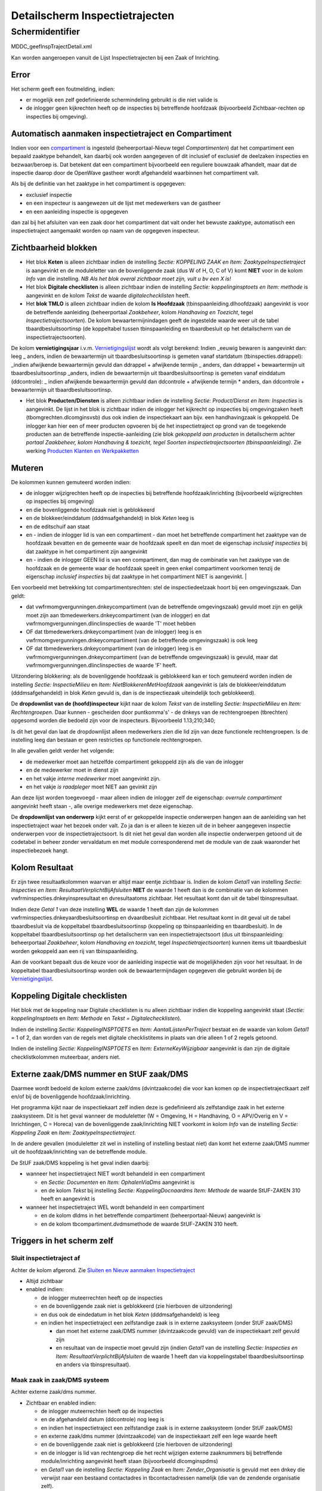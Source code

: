Detailscherm Inspectietrajecten
===============================

Schermidentifier
----------------

MDDC_geefInspTrajectDetail.xml

Kan worden aangeroepen vanuit de Lijst Inspectietrajecten bij een Zaak
of Inrichting.

Error
~~~~~

Het scherm geeft een foutmelding, indien:

-  er mogelijk een zelf gedefinieerde schermindeling gebruikt is die
   niet valide is
-  de inlogger geen kijkrechten heeft op de inspecties bij betreffende
   hoofdzaak (bijvoorbeeld Zichtbaar-rechten op inspecties bij
   omgeving).

Automatisch aanmaken inspectietraject en Compartiment
~~~~~~~~~~~~~~~~~~~~~~~~~~~~~~~~~~~~~~~~~~~~~~~~~~~~~

Indien voor een
`compartiment </docs/instellen_inrichten/compartimenten.md>`__ is
ingesteld (beheerportaal-Nieuw tegel *Compartimenten*) dat het
compartiment een bepaald zaaktype behandelt, kan daarbij ook worden
aangegeven of dit inclusief of exclusief de deelzaken inspecties en
bezwaar/beroep is. Dat betekent dat een compartiment bijvoorbeeld een
reguliere bouwzaak afhandelt, maar dat de inspectie daarop door de
OpenWave gastheer wordt afgehandeld waarbinnen het compartiment valt.

Als bij de definitie van het zaaktype in het compartiment is opgegeven:

-  exclusief inspectie
-  en een inspecteur is aangewezen uit de lijst met medewerkers van de
   gastheer
-  en een aanleiding inspectie is opgegeven

dan zal bij het afsluiten van een zaak door het compartiment dat valt
onder het bewuste zaaktype, automatisch een inspectietraject aangemaakt
worden op naam van de opgegeven inspecteur.

Zichtbaarheid blokken
~~~~~~~~~~~~~~~~~~~~~

-  Het blok **Keten** is alleen zichtbaar indien de instelling *Sectie:
   KOPPELING ZAAK en Item: ZaaktypeInspectietraject* is aangevinkt en de
   moduleletter van de bovenliggende zaak (dus W of H, O, C of V) komt
   **NIET** voor in de kolom *Info* van die instelling. *NB Als het blok
   overal zichtbaar moet zijn, vult u bv een X is!*
-  Het blok **Digitale checklisten** is alleen zichtbaar indien de
   instelling *Sectie: koppelinginsptoets en Item: methode* is
   aangevinkt en de kolom *Tekst* de waarde *digitalechecklisten* heeft.
-  Het **blok TMLO** is alleen zichtbaar indien de kolom **Is
   Hoofdzaak** (tbinspaanleiding.dlhoofdzaak) aangevinkt is voor de
   betreffende aanleiding (beheerportaal *Zaakbeheer*, kolom *Handhaving
   en Toezicht*, tegel *Inspectietrajectsoorten*). De kolom
   bewaartermijnindagen geeft de ingestelde waarde weer uit de tabel
   tbaardbesluitsoortinsp (de koppeltabel tussen tbinspaanleiding en
   tbaardbesluit op het detailscherm van de inspectietrajectsoorten).

De kolom **vernietigingsjaar** i.v.m.
`Vernietigingslijst </docs/probleemoplossing/programmablokken/vernietigingslijst.md>`__
wordt als volgt berekend: Indien \_eeuwig bewaren is aangevinkt dan:
leeg \_ anders, indien de bewaartermijn uit tbaardbesluitsoortinsp is
gemeten vanaf startdatum (tbinspecties.ddrappel): \_indien afwijkende
bewaartermijn gevuld dan ddrappel + afwijkende termijn \_ anders, dan
ddrappel + bewaartermijn uit tbaardbesluitsoortinsp \_anders, indien de
bewaartermijn uit tbaardbesluitsoortinsp is gemeten vanaf einddatum
(ddcontrole): \_ indien afwijkende bewaartermijn gevuld dan ddcontrole +
afwijkende termijn \* anders, dan ddcontrole + bewaartermijn uit
tbaardbesluitsoortinsp.

-  Het blok **Producten/Diensten** is alleen zichtbaar indien de
   instelling *Sectie: Product/Dienst en Item: Inspecties* is
   aangevinkt. De lijst in het blok is zichtbaar indien de inlogger het
   kijkrecht op inspecties bij omgevingzaken heeft
   (tbomgrechten.dlcomginsvsb) dus ook indien de inspectiekaart aan
   bijv. een handhavingzaak is gekoppeld. De inlogger kan hier een of
   meer producten opvoeren bij de het inspectietraject op grond van de
   toegekende producten aan de betreffende inspectie-aanleiding (zie
   blok *gekoppeld aan producten* in detailscherm achter *portaal
   Zaakbeheer, kolom Handhaving & toezicht, tegel Soorten
   inspectietrajectsoorten (tbinspaanleiding)*. Zie werking `Producten
   Klanten en
   Werkpakketten </docs/instellen_inrichten/producten_klanten_werkpakketten.md>`__

Muteren
~~~~~~~

De kolommen kunnen gemuteerd worden indien:

-  de inlogger wijzigrechten heeft op de inspecties bij betreffende
   hoofdzaak/inrichting (bijvoorbeeld wijzigrechten op inspecties bij
   omgeving)
-  en die bovenliggende hoofdzaak niet is geblokkeerd
-  en de blokkeer/einddatum (dddmsafgehandeld) in blok *Keten* leeg is
-  en de editschuif aan staat
-  en - indien de inlogger lid is van een compartiment - dan moet het
   betreffende compartiment het zaaktype van de hoofdzaak bevatten en de
   gemeente waar de hoofdzaak speelt en dan moet de eigenschap
   *inclusief inspecties* bij dat zaaktype in het compartiment zijn
   aangevinkt
-  en - indien de inlogger GEEN lid is van een compartiment, dan mag de
   combinatie van het zaaktype van de hoofdzaak en de gemeente waar de
   hoofdzaak speelt in geen enkel compartiment voorkomen tenzij de
   eigenschap *inclusief inspecties* bij dat zaaktype in het
   compartiment NIET is aangevinkt. \|

Een voorbeeld met betrekking tot compartimentsrechten: stel de
inspectiedeelzaak hoort bij een omgevingszaak. Dan geldt:

-  dat vwfrmomgvergunningen.dnkeycompartiment (van de betreffende
   omgevingszaak) gevuld moet zijn en gelijk moet zijn aan
   tbmedewerkers.dnkeycompartiment (van de inlogger) en dat
   vwfrmomgvergunningen.dlinclinspecties de waarde 'T' moet hebben
-  OF dat tbmedewerkers.dnkeycompartiment (van de inlogger) leeg is en
   vwfrmomgvergunningen.dnkeycompartiment (van de betreffende
   omgevingszaak) is ook leeg
-  OF dat tbmedewerkers.dnkeycompartiment (van de inlogger) leeg is en
   vwfrmomgvergunningen.dnkeycompartiment (van de betreffende
   omgevingszaak) is gevuld, maar dat
   vwfrmomgvergunningen.dlinclinspecties de waarde 'F' heeft.

Uitzondering blokkering: als de bovenliggende hoofdzaak is geblokkeerd
kan er toch gemuteerd worden indien de instelling *Sectie:
InspectieMilieu* en *Item: NietBlokkerenMetHoofdzaak* aangevinkt is (als
de blokkeer/einddatum (dddmsafgehandeld) in blok *Keten* gevuld is, dan
is de inspectiezaak uiteindelijk toch geblokkeerd).

De **dropdownlist van de (hoofd)inspecteur** kijkt naar de kolom *Tekst*
van de instelling *Sectie: InspectieMilieu* en *Item: Rechtengroepen*.
Daar kunnen - gescheiden door puntkomma's' - de dnkeys van de
rechtengroepen (tbrechten) opgesomd worden die bedoeld zijn voor de
inspecteurs. Bijvoorbeeld 1.13;210;340;

Is dit het geval dan laat de dropdownlijst alleen medewerkers zien die
lid zijn van deze functionele rechtengroepen. Is de instelling leeg dan
bestaan er geen restricties op functionele rechtengroepen.

In alle gevallen geldt verder het volgende:

-  de medewerker moet aan hetzelfde compartiment gekoppeld zijn als die
   van de inlogger
-  en de medewerker moet in dienst zijn
-  en het vakje *interne medewerker* moet aangevinkt zijn.
-  en het vakje *is raadpleger* moet NIET aan gevinkt zijn

Aan deze lijst worden toegevoegd - maar alleen indien de inlogger zelf
de eigenschap: *overrule compartiment* aangevinkt heeft staan -, alle
overige medewerkers met deze eigenschap.

De **dropdownlijst van onderwerp** kijkt eerst of er gekoppelde
inspectie onderwerpen hangen aan de aanleiding van het inspectietraject
waar het bezoek onder valt. Zo ja dan is er alleen te kiezen uit de in
beheer aangegeven inspectie onderwerpen voor de inspectietrajectsoort.
Is dit niet het geval dan worden alle inspectie onderwerpen getoond uit
de codetabel in beheer zonder vervaldatum en met module corresponderend
met de module van de zaak waaronder het inspectiebezoek hangt.

Kolom Resultaat
~~~~~~~~~~~~~~~

Er zijn twee resultaatkolommen waarvan er altijd maar eentje zichtbaar
is. Indien de kolom *Getal1* van instelling *Sectie: Inspecties en Item:
ResultaatVerplichtBijAfsluiten* **NIET** de waarde 1 heeft dan is de
combinatie van de kolommen vwfrminspecties.dnkeyinspresultaat en
dvresultaatoms zichtbaar. Het resultaat komt dan uit de tabel
tbinspresultaat.

Indien deze *Getal 1* van deze instelling **WEL** de waarde 1 heeft dan
zijn de kolommen vwfrminspecties.dnkeyaardbesluitsoortinsp en
dvaardbesluit zichtbaar. Het resultaat komt in dit geval uit de tabel
tbaardbesluit via de koppeltabel tbaardbesluitsoortinsp (koppeling op
tbinspaanleiding en tbaardbesluit). In de koppeltabel
tbaardbesluitsoortinsp op het detailscherm van een inspectietrajectsoort
(dus uit tbinspaanleiding: beheerportaal *Zaakbeheer*, kolom *Handhaving
en toezicht*, tegel *Inspectietrajectsoorten*) kunnen items uit
tbaardbesluit worden gekoppeld aan een rij van tbinspaanleiding.

Aan de voorkant bepaalt dus de keuze voor de aanleiding inspectie wat de
mogelijkheden zijn voor het resultaat. In de koppeltabel
tbaardbesluitsoortinsp worden ook de bewaartermijndagen opgegeven die
gebruikt worden bij de
`Vernietigingslijst </docs/probleemoplossing/programmablokken/vernietigingslijst.md>`__.

Koppeling Digitale checklisten
~~~~~~~~~~~~~~~~~~~~~~~~~~~~~~

Het blok met de koppeling naar Digitale checklisten is nu alleen
zichtbaar indien die koppeling aangevinkt staat (*Sectie:
koppelingInsptoets* en *Item: Methode* en *Tekst =
Digitalechecklisten*).

Indien de instelling *Sectie: KoppelingINSPTOETS* en *Item:
AantalLijstenPerTraject* bestaat en de waarde van kolom *Getal1* = 1 of
2, dan worden van de regels met digitale checklistitems in plaats van
drie alleen 1 of 2 regels getoond.

Indien de instelling *Sectie: KoppelingINSPTOETS* en *Item:
ExterneKeyWijzigbaar* aangevinkt is dan zijn de digitale
checklistkolommen muteerbaar, anders niet.

Externe zaak/DMS nummer en StUF zaak/DMS
~~~~~~~~~~~~~~~~~~~~~~~~~~~~~~~~~~~~~~~~

Daarmee wordt bedoeld de kolom externe zaak/dms (dvintzaakcode) die voor
kan komen op de inspectietrajectkaart zelf en/of bij de bovenliggende
hoofdzaak/inrichting.

Het programma kijkt naar de inspectiekaart zelf indien deze is
gedefinieerd als zelfstandige zaak in het externe zaaksysteem. Dit is
het geval wanneer de moduleletter (W = Omgeving, H = Handhaving, O =
APV/Overig en V = Inrichtingen, C = Horeca) van de bovenliggende
zaak/inrichting NIET voorkomt in kolom *Info* van de instelling *Sectie:
Koppeling Zaak* en *Item: ZaaktypeInspectietraject*.

In de andere gevallen (moduleletter zit wel in instelling of instelling
bestaat niet) dan komt het externe zaak/DMS nummer uit de
hoofdzaak/inrichting van de betreffende module.

De StUF zaak/DMS koppeling is het geval indien daarbij:

-  wanneer het inspectietraject NIET wordt behandeld in een compartiment

   -  en *Sectie: Documenten* en *Item: OphalenViaDms* aangevinkt is
   -  en de kolom *Tekst* bij instelling *Sectie: KoppelingDocnaardms
      Item: Methode* de waarde StUF-ZAKEN 310 heeft en aangevinkt is

-  wanneer het inspectietraject WEL wordt behandeld in een compartiment

   -  en de kolom dldms in het betreffende compartiment
      (beheerportaal-Nieuw) aangevinkt is
   -  en de kolom tbcompartiment.dvdmsmethode de waarde StUF-ZAKEN 310
      heeft.

Triggers in het scherm zelf
~~~~~~~~~~~~~~~~~~~~~~~~~~~

Sluit inspectietraject af
^^^^^^^^^^^^^^^^^^^^^^^^^

Achter de kolom afgerond. Zie `Sluiten en Nieuw aanmaken
Inspectietraject </docs/probleemoplossing/programmablokken/afsluiten_inspectietraject.md>`__

-  Altijd zichtbaar
-  enabled indien:

   -  de inlogger muteerrechten heeft op de inspecties
   -  en de bovenliggende zaak niet is geblokkeerd (zie hierboven de
      uitzondering)
   -  en dus ook de eindedatum in het blok *Keten* (dddmsafgehandeld) is
      leeg
   -  en indien het inspectietraject een zelfstandige zaak is in externe
      zaaksysteem (onder StUF zaak/DMS)

      -  dan moet het externe zaak/DMS nummer (dvintzaakcode gevuld) van
         de inspectiekaart zelf gevuld zijn
      -  en resultaat van de inspectie moet gevuld zijn (indien *Getal1*
         van de instelling *Sectie: Inspecties en Item:
         ResultaatVerplichtBijAfsluiten* de waarde 1 heeft dan via
         koppelingstabel tbaardbesluitsoortinsp en anders via
         tbinspresultaat).

Maak zaak in zaak/DMS systeem
^^^^^^^^^^^^^^^^^^^^^^^^^^^^^

Achter externe zaak/dms nummer.

-  Zichtbaar en enabled indien:

   -  de inlogger muteerrechten heeft op de inspecties
   -  en de afgehandeld datum (ddcontrole) nog leeg is
   -  en indien het inspectietraject een zelfstandige zaak is in externe
      zaaksysteem (onder StUF zaak/DMS)
   -  en externe zaak/dms nummer (dvintzaakcode) van de inspectiekaart
      zelf een lege waarde heeft
   -  en de bovenliggende zaak niet is geblokkeerd (zie hierboven de
      uitzondering)
   -  en de inlogger is lid van rechtengroep die het recht wijzigen
      externe zaaknummers bij betreffende module/inrichting aangevinkt
      heeft staan (bijvoorbeeld dlcomginspdms)
   -  en *Getal1* van de instelling *Sectie: Koppeling Zaak* en *Item:
      Zender_Organisatie* is gevuld met een dnkey die verwijst naar een
      bestaand contactadres in tbcontactadressen namelijk (die van de
      zendende organisatie zelf).

Sluit/heropen zaak in zaak/DMS systeem
^^^^^^^^^^^^^^^^^^^^^^^^^^^^^^^^^^^^^^

Achter einddatum/blokkeerdatum van zaak/DMS nummer in het blok *Keten*.

-  Zichtbaar en enabled indien:

   -  de inlogger muteerrechten heeft op de inspecties
   -  en externe zaak/dms nummer (dvintzaakcode) een **gevulde** waarde
      heeft
   -  en de bovenliggende zaak niet is geblokkeerd
   -  en - indien de inspectiezaak NIET onder een compartiment valt - de
      instelling *Sectie: Koppeling Zaak* en *Item: Methode* en *Tekst:
      StUF-ZAKEN 310* staat aangevinkt
   -  en - indien de inspectiezaak WEL onder een compartiment valt - dan
      moet de kolom *dmsmethode* van het betreffende compartiment in het
      beheer gevuld zijn met *StUF-Zaken 310*
   -  en de inlogger is lid van rechtengroep die het recht wijzigen
      externe zaaknummers bij betreffende module/inrichting aangevinkt
      heeft staan (bijvoorbeeld dlcomginspdms)
   -  de inlogger is lid van rechtengroep die het recht *wijzigen (dms)
      afgehandelddatum* bij betreffende module/inrichting aangevinkt
      heeft staan (bijv. tbmilrechten.dlbmilinrafedt)
   -  en de inspectie een zelfstandige zaak is in externe zaaksysteem:
      De module-letter komt NIET voor in de kolom *Info* van de
      instelling *Sectie: Koppeling Zaak Item: ZaaktypeInspectietraject*
      (maar de instelling bestaat wel)
   -  en het resultaat zoals dat doorgegeven moet worden aan het
      zaak/DMS gevuld is. Indien *Getal1* van de instelling *Sectie:
      Inspecties en Item: ResultaatVerplichtBijAfsluiten* de waarde 1
      heeft dan op basis van tbaardbesluit via de koppelingstabel
      tbaardbesluitsoortinsp (op basis van de inspectie aanleiding) en
      anders via tbinspresultaat: zie beheertegel *Inspectie resultaat*.

.. _maak-nieuw-dossier-in-dig-checklist:

Maak nieuw dossier in dig. checklist
^^^^^^^^^^^^^^^^^^^^^^^^^^^^^^^^^^^^

Vinkje met plusje achter dig. checklist indien ID leeg is.

-  Zichtbaar en enabled indien:

   -  compartiment ok
   -  dig. checklist id leeg is
   -  en de instelling *Sectie: KoppelingINSPTOETS* en *Item: Methode*
      en *Tekst: digitalechecklisten* aangevinkt is
   -  en de kolom *Tekst* bij *Sectie: KoppelingINSPTOETS* en *Item:
      Ontvangstadres_checklists* is gevuld.

-  Niet enabled indien instelling *Sectie: KOPPELINGINSPToets en Item:
   DMSzaakcodeverplicht* aangevinkt is en de kolom externe zaak/dms
   (tbinspecties. dvintzaakcode) leeg is.

.. _open-dossier-in-dig-checklist:

Open dossier in dig. checklist
^^^^^^^^^^^^^^^^^^^^^^^^^^^^^^

Vinkje achter dig. checklist indien ID gevuld is.

-  Zichtbaar en enabled indien:

   -  compartiment ok
   -  dig. checklist id gevuld is
   -  en de instelling *Sectie: KoppelingINSPTOETS* en *Item: Methode*
      en *Tekst: digitalechecklisten* aangevinkt is
   -  en de kolom *Tekst* bij *Sectie: KoppelingINSPTOETS* en *Item:
      Navigeeradres* is gevuld.

.. _toon-opmerkingen-uit-dig-checklist:

Toon opmerkingen uit dig. checklist
^^^^^^^^^^^^^^^^^^^^^^^^^^^^^^^^^^^

Memo-icoontje achter dig. checklist indien ID gevuld is.

-  Zichtbaar en enabled indien:

   -  dig. checklist id gevuld is
   -  en de instelling *Sectie: KoppelingINSPTOETS* en *Item: Methode*
      en *Tekst: digitalechecklisten* aangevinkt is en
   -  de kolom *Tekst* bij *Sectie: KoppelingINSPTOETS* en *Item:
      Ontvangstadres_answers* is gevuld.

.. _upload-reportpdf-uit-dig-checklist:

Upload report.pdf uit dig. checklist
^^^^^^^^^^^^^^^^^^^^^^^^^^^^^^^^^^^^

Pdf-icoontje achter dig. checklist indien ID gevuld is.

-  Zichtbaar en enabled indien:

   -  dig. checklist id gevuld is
   -  en de instelling *Sectie: KoppelingINSPTOETS* en *Item: Methode*
      en *Tekst: digitalechecklisten* aangevinkt is
   -  en (compartiments-)rechten ok
   -  en de instelling *Sectie: KoppelingINSPTOETS* en *Item:
      downloadPdf* aangevinkt is
   -  en - indien *Getal1* van deze instelling *Sectie:
      KoppelingINSPTOETS* en *Item: downloadPdf* de waarde 1 heeft - dan
      moet de datum *report is geüpload* (dddcdownloadpdf1 of
      dddcdownloadpdf2 of dddcdownloadpdf3) nog leeg zijn. Dus bij
      waarde 0 kan het rapport meerdere malen worden geüpload.

Verder moet voor de goede werking:

-  De kolom *Tekst* van de instelling *Sectie: KoppelingINSPTOETS en
   Item: Endpoint_PDF* gevuld zijn met de URL van het up te loaden
   report.pdf, waarbij het vraagtekentje door OpenWave – on the fly -
   vervangen zal worden door de betreffende digitale dossiercode
   bijvoorbeeld:
   ``[https://staging.digitalechecklisten.nl/checklists/?/report.pdf](https://staging.digitalechecklisten.nl/checklists/?/report.pdf.md)``
-  en de kolom *Tekst* van *Sectie: KoppelingINSPTOETS en Item:
   VertrouwelijkheidReport.pdf* moet gevuld zijn met een valide
   vertrouwelijkheidduiding (als tekst, dus geen keyverwijzing).
-  en de kolom *Tekst* van *Sectie: KoppelingINSPTOETS en Item:
   DoctypeReport.pdf* moet gevuld zijn met een valide documenttype (als
   tekst, dus geen keyverwijzing).

Het report.pdf uit Digitale checklisten wordt default geüpload onder de
naam: DC + *+ Dossiercode +* + datum(yyymmdd) + *+ tijd(hhmmss) +* +
report.pdf bijvoorbeeld: *DC_191096_20210816_113448_report.pdf*. Na
klikken op de knop verschijnt een wizardscherm met de default
documentnaam. Deze kan indien gewenst aangepast worden. De programmatuur
zal na klikken op *Uitvoeren* altijd controleren dat de naam eindigt op
*.pdf* en indien dit niet het geval is, deze extensie toevoegen.

Triggers rechtsboven in menu Opties
~~~~~~~~~~~~~~~~~~~~~~~~~~~~~~~~~~~

Bezoeken bij dit traject
^^^^^^^^^^^^^^^^^^^^^^^^

-  Altijd zichtbaar en enabled.

Overtredingen bij dit traject
^^^^^^^^^^^^^^^^^^^^^^^^^^^^^

-  Altijd zichtbaar en enabled.

Toon geregistreerde documenten bij dit traject
^^^^^^^^^^^^^^^^^^^^^^^^^^^^^^^^^^^^^^^^^^^^^^

Zie `Geregistreerde
Documenten </docs/probleemoplossing/module_overstijgende_schermen/geregistreerde_documenten.md>`__.

-  Zichtbaar en enabled indien:

   -  de instelling *Sectie: Documenten Item: Documentregistratie* is
      aangevinkt
   -  en de gebruiker het recht *Inzien geregistreerde documenten* bij
      de betreffende module aangevinkt heeft staat (bijv.
      tbomgrechten.dlcomgcorregvsb).

Creëer document
^^^^^^^^^^^^^^^

-  Zichtbaar indien:

   -  de inlogger lid is van een rechtengroep die bij
      hoofdzaak/inrichting het recht creëren van documenten heeft
   -  en de bovenliggende zaak niet is geblokkeerd (zie hierboven de
      uitzondering)
   -  en Compartiment OK.

-  De knop is disabled indien de bovenliggende zaak/inrichting
   geblokkeerd is (kijk naar uitzondering hierboven).

Maak nieuwe handhavingszaak van dit traject
^^^^^^^^^^^^^^^^^^^^^^^^^^^^^^^^^^^^^^^^^^^

-  Zichtbaar indien:

   -  de inspectiekaart nog niet is gekoppeld aan een handhavingszaak
   -  en de module ongelijk aan Handhavingen is (dus kan alleen vanuit
      Omgeving, APV/Overig of Inrichtingen of Horeca)
   -  en de inlogger lid is van een rechtengroep die insertrechten heeft
      op Handhavingen
   -  en de instelling *Sectie: Programma* en *Item: Handhaving uit
      inspectie genereren* aangevinkt is
   -  en compartiment OK.

-  De knop is disabled indien de bovenliggende zaak/inrichting
   geblokkeerd is (kijk naar uitzondering hierboven).

Door het indrukken van de knop wordt een nieuwe handhavingszaak
aangemaakt (de inlogger moet daarbij kiezen uit soort zaak en soort
overtreding) met overname van inspectietraject/bezoek/overtredingen en
contactpersonen en geregistreerde correspondentie. Daarbij geldt dat:

-  de systeemdatum (dus datum waarop je de handhavingszaak aanmaakt) de
   startdatum wordt van de handhavingszaak
-  de correspondentierecords (de geregistreerde documenten) die
   gekoppeld zijn aan het inspectietraject worden gedupliceerd en
   gekoppeld aan de nieuwe handhavingszaak (alleen de verwijzingen en
   niet het fysieke documenten). Alleen indien *Getal2* van *Sectie:
   Programma* en *Item: Handhaving uit inspectie genereren* NIET de
   waarde 1 heeft, worden deze nieuwe correspondentiekaarten ook
   gekoppeld aan de oude inspectiekaart
-  de nieuw gemaakte handhavingszaak wordt opgenomen in de sidebar en
   het handhavingsportaal de focus krijgt
-  indien *Getal2* van *Sectie: Programma, Item: Handhaving uit
   inspectie genereren <> 1* is en de instelling *Sectie: Koppeling
   Zaak, Item: AutoZaakDmsHandhaving* staat aan, dan moet er een
   DSM-zaakcode worden opgevraagd (dvintzaakcode) voor de nieuw
   gegenereerde handhavingszaak.
-  indien *Getal1* van *Sectie: Programma* en *Item: Handhaving uit
   inspectie genereren* de waarde 1 heeft, dan wordt de default
   behandelaar van de gekozen soort handhavingszaak de actieve
   behandelaar en anders (of de default is niet gevuld) wordt dat de
   inlogger
-  indien *Getal2* van *Sectie: Programma* en *Item: Handhaving uit
   inspectie genereren* de waarde 1 heeft, dan wordt het
   inspectietraject gedupliceerd (met bijbehorende bezoeken en
   overtredingen) naar de handhavingszaak. Anders wordt het
   inspectiekaart NIET gedupliceerd, maar OOK gekoppeld aan de nieuwe
   handhavingszaak. Indien de kolom *Tekst* bij dupliceren (*Getal2* =
   1) een valide ID (dnkey) bevat van tbinspresultaat dan wordt bij
   dupliceren van het inspectietraject het oude bestaande traject
   afgesloten met dat resultaat en met de systeemdatum
-  indien kolom *Info* van de instelling *Sectie: Programma Item:
   Handhaving uit inspectie genereren* de waarde *tbinsponrechtm* heeft,
   dan kan de inlogger t.b.v. de hoofdovertreding waarop de
   handhavingszaak wordt aangemaakt alleen kiezen uit de overtredingen
   die in de tabel tbinsponrechtm zijn opgenomen bij het betreffende
   inspectietraject. Echter indien kolom *Info* de waarde
   *tbinsponrechtm_openstaand* heeft dan kan de inlogger alleen kiezen
   uit de openstaande overtredingen die in de tabel tbinsponrechtm zijn
   opgenomen bij het betreffende inspectietraject. Voor beide gevallen
   geldt dat als die lijst leeg is dan kan rechtstreeks gekozen worden
   uit de items van tabel tbhandhovertreding (beheer)
-  indien de instelling *Sectie: Programma* en *Item: Openstaande
   overtredingen* aangevinkt is, dan zullen alleen de openstaande
   overtredingen overgenomen worden uit het inspectietraject waarbij de
   *Datum opgelost* leeg is of groter dan vandaag.
-  Indien de instelling *Sectie: Programma* en *Item:
   KoppelZaakInrichtingAanHandhaving* aangevinkt is, dan zal bij het
   genereren van een handhavingzaak vanuit een inspectietraject,
   hangende aan een zaak (module W,C,B of O), een gekoppelde inrichting
   opgenomen worden in de nieuwe handhavingzaak.

Toon uploads bij deze inspectie
^^^^^^^^^^^^^^^^^^^^^^^^^^^^^^^

-  Zichtbaar en enabled indien:

   -  de instelling *Sectie: Documenten* en *Item: MultipleUpload*
      aangevinkt is
   -  en de inlogger lid is van een rechtengroep die bij
      hoofdzaak/inrichting het recht uploaden van documenten heeft.

Maak nieuwe handhavingszaak en BOA-advies van dit traject
^^^^^^^^^^^^^^^^^^^^^^^^^^^^^^^^^^^^^^^^^^^^^^^^^^^^^^^^^

-  Zichtbaar indien:

   -  de inspectiekaart nog niet is gekoppeld aan een handhavingszaak
   -  en de module ongelijk aan Handhavingen is (dus kan alleen vanuit
      Omgeving, APV/Overig of Inrichtingen of Horeca)
   -  en de inlogger lid is van een rechtengroep die insertrechten heeft
      op Handhavingen
   -  en de instelling *Sectie: Programma* en *Item: Handhaving uit
      inspectie genereren* aangevinkt is
   -  en compartiment OK
   -  en de instelling *Sectie: Adviezen en Item: AdviescodeBoa* bestaat
      en is aangevinkt en de kolom *Tekst* van deze instelling verwijst
      naar een niet vervallen tbadviesinstanties.dvcode.

-  De knop is disabled indien de bovenliggende zaak/inrichting
   geblokkeerd is (kijk naar uitzondering hierboven).

Door het indrukken van de knop wordt een nieuwe handhavingszaak
aangemaakt zoals hierboven beschreven bij menu item *Maak nieuwe
handhavingszaak van dit traject* waarbij aan dat nieuwe handhavingszaak
direct een advies is uitgezet voor de instantie die hoort bij de
ingestelde AdviescodeBoa.

Triggers linksonder
~~~~~~~~~~~~~~~~~~~

Toon documenten
^^^^^^^^^^^^^^^

(Zie `Toon documenten en
download </docs/probleemoplossing/programmablokken/toon_documenten_en_download.md>`__).

-  Zichtbaar wanneer:

   -  een van onderstaande twee beweringen waar is:

      -  de instelling *Sectie: Documenten Item: Documentregistratie* is
         aangevinkt en de gebruiker het recht *Inzien geregistreerde
         documenten* bij de betreffende module aangevinkt heeft staan
         (bijv. tbomgrechten.dlcomgcorregvsb)
      -  deze instelling staat niet aan en de gebruiker het recht
         *Inzien documenten buiten registratie om bij de betreffende
         module* aangevinkt heeft staan (bijv.
         tbomgrechten.dlcomgcorvsb)

   -  en - wanneer het inspectietraject NIET wordt behandeld in een
      compartiment dan:

      -  moet *Sectie: Documenten* en *Item: OphalenViaFileserver* OF
         *Sectie: Documenten* en *Item: OphalenViaDms* aangevinkt zijn
      -  en - indien OphalenViaDms - dan moet de kolom *Tekst* bij
         instelling *Sectie: KoppelingDocnaardms Item: Methode* de
         waarde StUF-ZAKEN 310 OF CMIS 1.0 hebben en aangevinkt staan

   -  en- wanneer het inspectietraject WEL wordt behandeld in een
      compartiment dan:

      -  moet de kolom dlfileserver of dldms in het betreffende
         compartiment (beheerportaal-Nieuw) aangevinkt zijn
      -  en – indien dlDms aangevinkt dan moet de kolom
         tbcompartiment.dvdmsmethode de waarde StUF-ZAKEN 310 OF CMIS
         1.0 hebben.

-  De knop is disabled indien:

   -  geen fileserver en wel DMS
   -  en methode is StUF-ZAKEN 310
   -  en de externe zaakcode (dvintzaakcode) is leeg. Het programma
      kijkt naar de externe zaakcode van het inspectietraject zelf
      indien de deze is gedefinieerd als zelfstandige zaak in het
      externe zaaksysteem. Dit is het geval wanneer de moduleletter (W =
      Omgeving, H = Handhaving, O = APV/Overig en V = Inrichtingen, C =
      Horeca) van de bovenliggende zaak/inrichting NIET voorkomt in
      kolom *Info* van de instelling *Sectie: Koppeling Zaak* en *Item:
      ZaaktypeInspectietraject*. In de andere gevallen (moduleletter zit
      wel in instelling of instelling bestaat niet) dan komt het externe
      zaak/DMS nummer uit de hoofdzaak/inrichting van de betreffende
      module.

Upload document(en)
^^^^^^^^^^^^^^^^^^^

-  Zichtbaar wanneer:

   -  de instelling *Sectie: Documenten* en *Item: MultipleUpload*
      aangevinkt is
   -  en - wanneer het inspectietraject NIET wordt behandeld in een
      compartiment dan:

      -  moet *Sectie: Documenten* en *Item: OphalenViaFileserver* OF
         *Sectie: Documenten* en *Item: OphalenViaDms* aangevinkt zijn
      -  en - indien OphalenViaDms - dan moet de kolom *Tekst* bij
         instelling *Sectie: KoppelingDocnaardms Item: Methode* de
         waarde StUF-ZAKEN 310 OF CMIS 1.0 hebben en aangevinkt staan

   -  en - wanneer het inspectietraject WEL wordt behandeld in een
      compartiment dan:

      -  moet de kolom dlfileserver of dldms in het betreffende
         compartiment (beheerportaal-Nieuw) aangevinkt zijn
      -  en – indien dlDms aangevinkt dan moet de kolom
         tbcompartiment.dvdmsmethode de waarde StUF-ZAKEN 310 OF CMIS
         1.0 hebben,

-  De knop is disabled indien:

   -  geen document uploadrechten (beheertegel *Functionele rechten*,
      blok Documenten)
   -  OF de zaak geblokkeerd is
   -  OF - indien geen fileserver en wel DMS

      -  en methode is StUF-ZAKEN 310
      -  en de externe zaakcode (dvintzaakcode) is leeg. Het programma
         kijkt naar de externe zaakcode van het inspectietraject zelf
         indien de deze is gedefinieerd als zelfstandige zaak in het
         externe zaaksysteem. Dit is het geval wanneer de moduleletter
         (W = omgeving, H = Handhaving, O = APV/Overig en V =
         Inrichtingen, C = Horeca) van de bovenliggende zaak/inrichting
         NIET voorkomt in kolom *Info* van de instelling *Sectie:
         Koppeling Zaak* en *Item: ZaaktypeInspectietraject*. In de
         andere gevallen (moduleletter zit wel in instelling of
         instelling bestaat niet) dan komt het externe zaak/DMS nummer
         uit de hoofdzaak/inrichting van de betreffende module.

Link
^^^^

-  Indien het gaat om een niet-compartimentszaak zichtbaar en enabled
   indien:

   -  de instelling *Sectie: ExterneLink* en *Item: Inspecties*
      aangevinkt is
   -  en de inlogger lid is van rechtengroep die bij
      hoofdzaak/inrichting het recht: *Starten vanuit zaakportaal van
      hyperlink* heeft.

-  Indien het WEL gaat om een compartimentszaak zichtbaar en enabled
   indien:

   -  het veld *Externe link naar DMS (portaalknop Externe link kijkt
      naar deze instelling)* gevuld is met een werkende hyperlink bij
      het compartiment in het beheerportaal-Nieuw
   -  en de inlogger lid is van rechtengroep die bij
      hoofdzaak/inrichting het recht: *Starten vanuit zaakportaal van
      hyperlink* heeft.

Van de kolom *Tekst* van bovengenoemde instelling wordt een hyperlink
gemaakt, waarbij de variabelen in die Tekst:

-  ``%zaakjaar%`` met het jaar van inspectie-trajectplandatum wordt
   vervangen (yyyy)
-  ``%zaakjaar%`` met jaar en de maand van inspectie-trajectplandatum
   wordt vervangen (yyyymm)
-  ``%zaaknr%`` met de OpenWave Zaakcode (dvwavezaakcode) van het
   inspectietraject
-  %dmsnr% met externe zaak/DMS nummer (dvintzaakcode) van het
   inspectietraject (indien aangevinkt is dat het DMS E-Suite is, dan
   zal er de benodigde vertaalslag uitgevoerd worden op het door E-Suite
   doorgegeven DMS nummer aan OpenWave om via de link op de juiste plek
   binnen E-Suite uit te komen).

Urenregistratie
^^^^^^^^^^^^^^^

-  Zichtbaar en enabled indien de inlogger:

   -  Compartiment OK
   -  en

      -  het recht *uren zichtbaar* aangevinkt heeft staan bij blok
         Inspecties bij de betreffende module (beheertegel *Functionele
         rechten*)
      -  OF het recht *mag uren van anderen muteren* aangevinkt heeft
         staan op de medewerkerskaart.

Checklijst
^^^^^^^^^^

-  Zichtbaar en enabled indien de inlogger:

   -  Compartiment OK
   -  en muteerrecht OK
   -  en er minimaal één - niet vervallen - kaart in de beheertabel
      checklisten (tbchecklistnaam) bestaat die van toepassing is op
      Inspecties (dvvantoepop = 'I') en op de betrokken module
      (dvindelenin)
   -  en als de hoofdzaak onder een compartiment valt inclusief
      inspecties, dan moet de compartimentkey overeenkomen met die van
      de checklistnaam.
